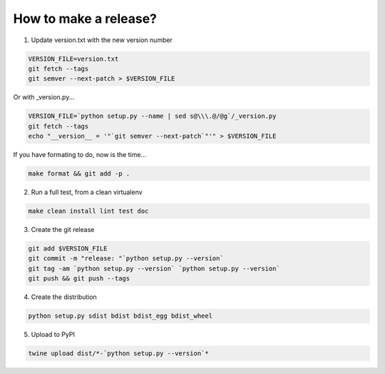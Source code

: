 How to make a release?
======================

1. Update version.txt with the new version number

.. code-block:: shell-session

   VERSION_FILE=version.txt
   git fetch --tags
   git semver --next-patch > $VERSION_FILE
   
Or with _version.py...

.. code-block:: shell-session

   VERSION_FILE=`python setup.py --name | sed s@\\\.@/@g`/_version.py
   git fetch --tags
   echo "__version__ = '"`git semver --next-patch`"'" > $VERSION_FILE
   
If you have formating to do, now is the time...

.. code-block:: shell-session

   make format && git add -p .

2. Run a full test, from a clean virtualenv

.. code-block:: shell

   make clean install lint test doc

3. Create the git release

.. code-block:: shell

   git add $VERSION_FILE
   git commit -m "release: "`python setup.py --version`
   git tag -am `python setup.py --version` `python setup.py --version`
   git push && git push --tags

4. Create the distribution

.. code-block:: shell

   python setup.py sdist bdist bdist_egg bdist_wheel

5. Upload to PyPI

.. code-block:: shell

   twine upload dist/*-`python setup.py --version`*

